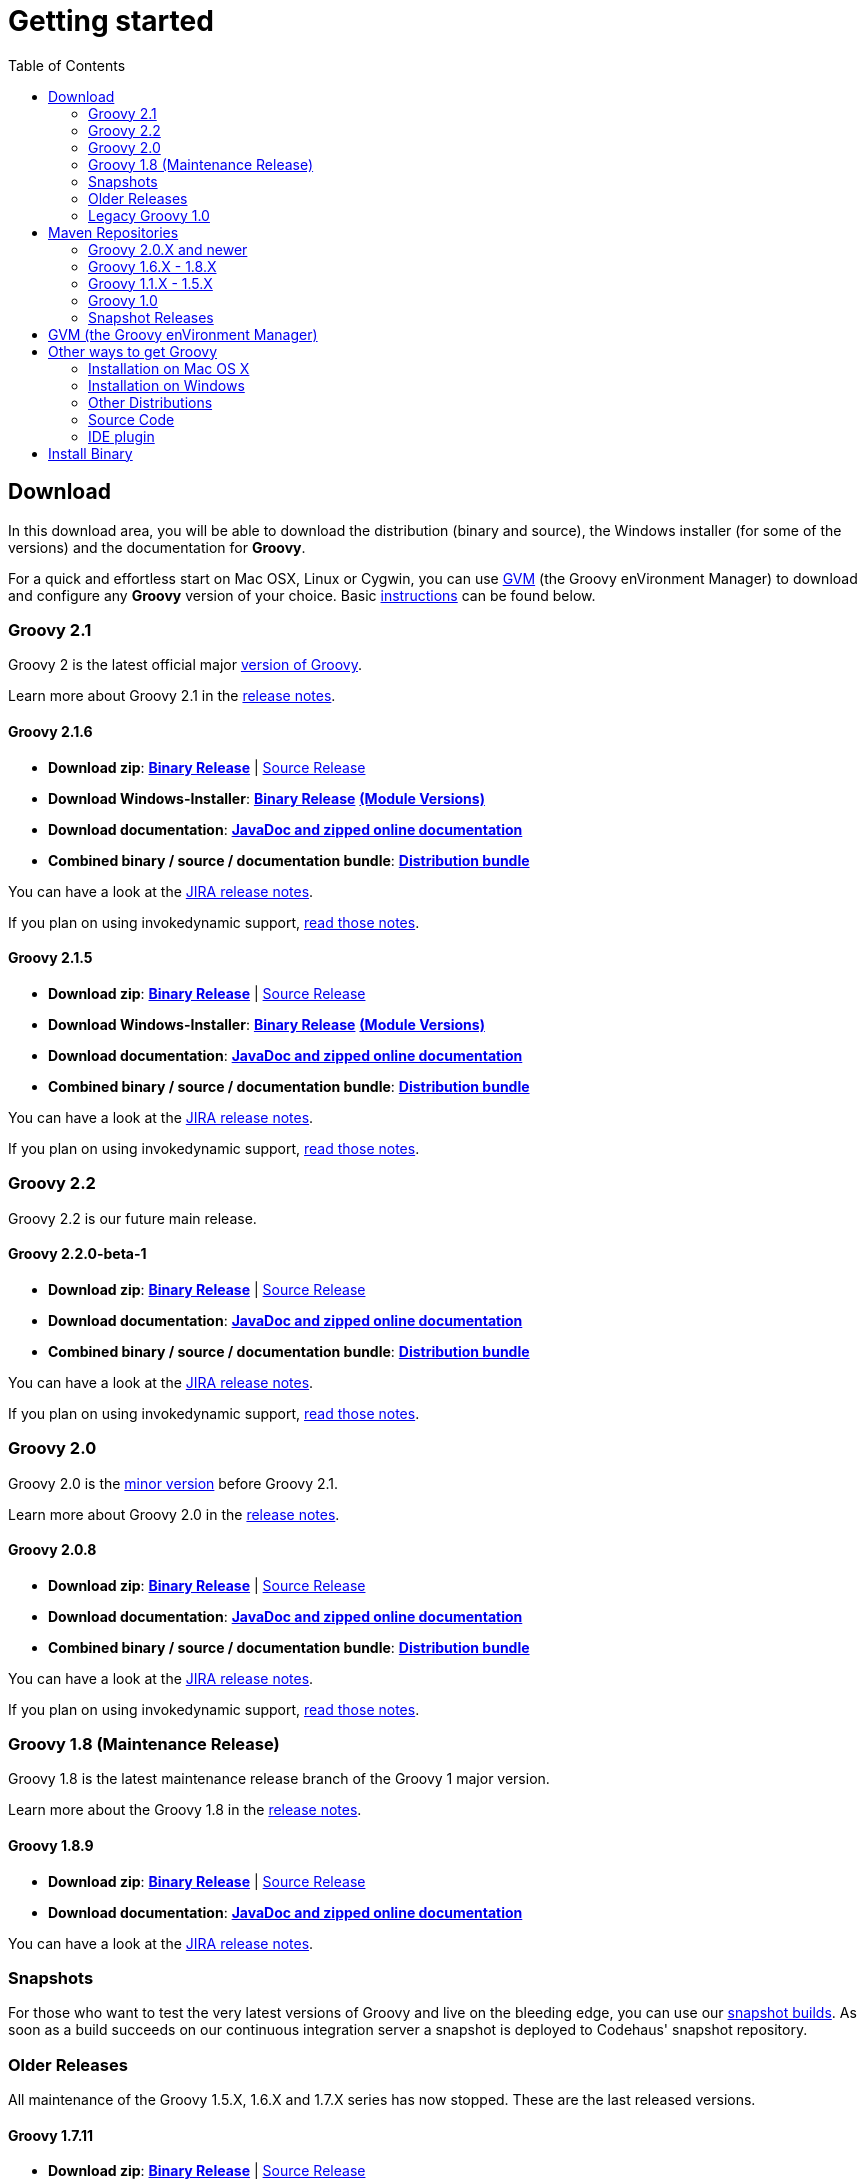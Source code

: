 = Getting started
:toc:
:icons: font
:linkcss!:

== Download

In this download area, you will be able to download the distribution (binary and source), the Windows installer (for some of the versions) and the documentation for **Groovy**.

For a quick and effortless start on Mac OSX, Linux or Cygwin, you can use http://gvmtool.net[GVM] (the Groovy enVironment Manager) to download and configure any **Groovy** version of your choice. Basic link:#gvm-the-groovy-environment-manager[instructions] can be found below.

=== Groovy 2.1

Groovy 2 is the latest official major link:TODO-Version+Scheme[version of Groovy].

Learn more about Groovy 2.1 in the link:TODO[release notes].

==== Groovy 2.1.6

- **Download zip**: http://dist.groovy.codehaus.org/distributions/groovy-binary-2.1.6.zip[**Binary Release**] | http://dist.groovy.codehaus.org/distributions/groovy-src-2.1.6.zip[Source Release]
- **Download Windows-Installer**: http://dist.codehaus.org/groovy/distributions/installers/windows/nsis/groovy-2.1.6-installer.exe[**Binary Release**] http://dist.codehaus.org/groovy/distributions/installers/windows/nsis/installed_versions_2.1.6.txt[**(Module Versions)**]
- **Download documentation**: http://dist.groovy.codehaus.org/distributions/groovy-docs-2.1.6.zip[**JavaDoc and zipped online documentation**]
- **Combined binary / source / documentation bundle**: http://dist.groovy.codehaus.org/distributions/groovy-sdk-2.1.6.zip[**Distribution bundle**]

You can have a look at the http://jira.codehaus.org/secure/ReleaseNote.jspa?projectId=10242&version=19335[JIRA release notes].

If you plan on using invokedynamic support, link:TODO-InvokeDynamic+support[read those notes].

==== Groovy 2.1.5

- **Download zip**: http://dist.groovy.codehaus.org/distributions/groovy-binary-2.1.5.zip[**Binary Release**] | http://dist.groovy.codehaus.org/distributions/groovy-src-2.1.5.zip[Source Release]
- **Download Windows-Installer**: http://dist.codehaus.org/groovy/distributions/installers/windows/nsis/groovy-2.1.5-installer.exe[**Binary Release**] http://dist.codehaus.org/groovy/distributions/installers/windows/nsis/installed_versions_2.1.5.txt[**(Module Versions)**]
- **Download documentation**: http://dist.groovy.codehaus.org/distributions/groovy-docs-2.1.5.zip[**JavaDoc and zipped online documentation**]
- **Combined binary / source / documentation bundle**: http://dist.groovy.codehaus.org/distributions/groovy-sdk-2.1.5.zip[**Distribution bundle**]

You can have a look at the http://jira.codehaus.org/secure/ReleaseNote.jspa?projectId=10242&version=19320[JIRA release notes].

If you plan on using invokedynamic support, link:TODO-InvokeDynamic+support[read those notes].

=== Groovy 2.2

Groovy 2.2 is our future main release.

==== Groovy 2.2.0-beta-1

- **Download zip**: http://dist.groovy.codehaus.org/distributions/groovy-binary-2.2.0-beta-1.zip[**Binary Release**] | http://dist.groovy.codehaus.org/distributions/groovy-src-2.2.0-beta-1.zip[Source Release]
- **Download documentation**: http://dist.groovy.codehaus.org/distributions/groovy-docs-2.2.0-beta-1.zip[**JavaDoc and zipped online documentation**]
- **Combined binary / source / documentation bundle**: http://dist.groovy.codehaus.org/distributions/groovy-sdk-2.2.0-beta-1.zip[**Distribution bundle**]

You can have a look at the http://jira.codehaus.org/secure/ReleaseNote.jspa?projectId=10242&version=19074[JIRA release notes].

If you plan on using invokedynamic support, link:TODO-InvokeDynamic+support[read those notes].

=== Groovy 2.0

Groovy 2.0 is the link:TODO-Version+Scheme[minor version] before Groovy 2.1.

Learn more about Groovy 2.0 in the link:TODO[release notes].

==== Groovy 2.0.8

- **Download zip**: http://dist.groovy.codehaus.org/distributions/groovy-binary-2.0.8.zip[**Binary Release**] | http://dist.groovy.codehaus.org/distributions/groovy-src-2.0.8.zip[Source Release]
- **Download documentation**: http://dist.groovy.codehaus.org/distributions/groovy-docs-2.0.8.zip[**JavaDoc and zipped online documentation**]
- **Combined binary / source / documentation bundle**: http://dist.groovy.codehaus.org/distributions/groovy-sdk-2.0.8.zip[**Distribution bundle**]

You can have a look at the http://jira.codehaus.org/secure/ReleaseNote.jspa?projectId=10242&version=19099[JIRA release notes].

If you plan on using invokedynamic support, link:TODO-InvokeDynamic+support[read those notes].

=== Groovy 1.8 (Maintenance Release)

Groovy 1.8 is the latest maintenance release branch of the Groovy 1 major version.

Learn more about the Groovy 1.8 in the http://groovy.codehaus.org/Groovy+1.8+release+notes[release notes].

==== Groovy 1.8.9

- **Download zip**: http://dist.groovy.codehaus.org/distributions/groovy-binary-1.8.9.zip[**Binary Release**] | http://dist.groovy.codehaus.org/distributions/groovy-src-1.8.9.zip[Source Release]
- **Download documentation**: http://dist.groovy.codehaus.org/distributions/groovy-docs-1.8.9.zip[**JavaDoc and zipped online documentation**]

You can have a look at the http://jira.codehaus.org/secure/ReleaseNote.jspa?projectId=10242&version=18778[JIRA release notes].

=== Snapshots

For those who want to test the very latest versions of Groovy and live on the bleeding edge, you can use our http://snapshots.repository.codehaus.org/org/codehaus/groovy/groovy-all/[snapshot builds]. As soon as a build succeeds on our continuous integration server a snapshot is deployed to Codehaus' snapshot repository.

=== Older Releases

All maintenance of the Groovy 1.5.X, 1.6.X and 1.7.X series has now stopped. These are the last released versions.

==== Groovy 1.7.11

- **Download zip**: http://dist.groovy.codehaus.org/distributions/groovy-binary-1.7.11.zip[**Binary Release**] | http://dist.groovy.codehaus.org/distributions/groovy-src-1.7.11.zip[Source Release]
- **Download documentation**: http://dist.groovy.codehaus.org/distributions/groovy-docs-1.7.11.zip[**JavaDoc and zipped online documentation**]

You can have a look at the https://jira.codehaus.org/secure/ReleaseNote.jspa?projectId=10242&version=17244[JIRA release notes].

==== Groovy 1.6.9

- **Download zip**: http://dist.groovy.codehaus.org/distributions/groovy-binary-1.6.9.zip[**Binary Release**] http://dist.groovy.codehaus.org/distributions/groovy-binary-jdk14-1.6.9.zip[(JDK 1.4 version)] | http://dist.groovy.codehaus.org/distributions/groovy-src-1.6.9.zip[Source Release]
- **Download documentation**: http://dist.groovy.codehaus.org/distributions/groovy-docs-1.6.9.zip[**JavaDoc and zipped online documentation**]

You can have a look at the http://jira.codehaus.org/secure/ReleaseNote.jspa?projectId=10242&version=16236[JIRA release notes].

==== Groovy 1.5.8

- **Download zip**: http://dist.groovy.codehaus.org/distributions/groovy-binary-1.5.8.zip[**Binary Release**] | http://dist.groovy.codehaus.org/distributions/groovy-src-1.5.8.zip[Source Release]
- **Download Windows-Installer**: http://dist.codehaus.org/groovy/distributions/installers/windows/nsis/groovy-1.5.8-installer.exe[**Binary Release**]
- **Download unofficial Fedora/RHEL/CentOS package**: http://dist.groovy.codehaus.org/distributions/rpm/groovy-1.5.8-1.noarch.rpm[**Binary Release**] | http://dist.groovy.codehaus.org/distributions/rpm/groovy-1.5.8-1.src.rpm[Source Release]
- **Download documentation**: http://dist.groovy.codehaus.org/distributions/groovy-docs-1.5.8.zip[**JavaDoc and zipped online documentation**]

You can have a look at the http://jira.codehaus.org/secure/ReleaseNote.jspa?projectId=10242&version=14630[JIRA release notes].

=== Legacy Groovy 1.0

If you still need to use the old Groovy 1.0, here are the links you may be interested in:

- **Download zip**: http://dist.codehaus.org/groovy/distributions/groovy-1.0.zip[**Binary Release**] | http://dist.codehaus.org/groovy/distributions/groovy-1.0-src.zip[Source Release]
- **Download unofficial Ubuntu/Debian package**: http://dist.codehaus.org/groovy/distributions/installers/deb/groovy-1.0.deb[**Binary Release**]
- **Download Windows-Installer**: http://dist.codehaus.org/groovy/distributions/installers/windows/nsis/groovy1.0-installer.exe[**Binary Release**]
- **Download tar/gz**: http://dist.codehaus.org/groovy/distributions/groovy-1.0.tar.gz[**Binary Release**] | http://dist.codehaus.org/groovy/distributions/groovy-1.0-src.tar.gz[Source Release]
- **Download Javadoc**: http://dist.groovy.codehaus.org/distributions/groovy-docs-1.1-BETA-1.zip[**Javadoc zip**]

== Maven Repositories

If you wish to embed Groovy in your application, you may just prefer to point to your favourite maven repositories or the http://repository.codehaus.org/org/codehaus/groovy[codehaus maven repository]. You should consult the individual pom files for the exact details but here is a summary of the main supported artifactIds and groupIds:

=== Groovy 2.0.X  and newer

[cols="1,1,2" options="header"]
|===
|Gradle
|Maven
|Explanation

|\'org.codehaus.groovy:groovy:x.y.z'
|<groupId>org.codehaus.groovy</groupId>
<artifactId>groovy</artifactId> 
<version>x.y.z</version>
|Just the core of groovy without the modules (see below). Treats Antlr, ASM, etc. as standard dependencies. Only useful if you happen to also use the same versions of these jars yourself as it will save you having two copies of these jars.

|\'org.codehaus.groovy:groovy-$module:x.y.z'
|<groupId>org.codehaus.groovy</groupId>
<artifactId>groovy-$module</artifactId>
<version>x.y.z</version>
|"$module" stands for the different optional groovy modules "ant", "bsf", "console", "docgenerator", "groovydoc", "groovysh", "jmx", "json", "jsr223", "servlet", "sql", "swing", "test", "testng" and "xml". Example: <artifactId>groovy-sql</artifactId>

|\'org.codehaus.groovy:groovy-all:x.y.z'
|<groupId>org.codehaus.groovy</groupId>
<artifactId>groovy-all</artifactId>
<version>x.y.z</version>
|The core plus all the modules. Also includes jar versions of Antlr, ASM, Commons-CLI and Retrotranslator runtime. Allows you or your other dependencies (e.g. Hibernate) to use other versions of these jars. Optional dependencies are marked as optional. You may need to include some of the optional dependencies to use some features of Groovy, e.g. AntBuilder, GroovyMBeans, etc.
|===

To use the link:TODO-InvokeDynamic+support[InvokeDynamic] version of the jars just append \':indy' for Gradle or <classifier>indy</classifier> for Maven.

=== Groovy 1.6.X - 1.8.X

[cols="1,1,2" options="header"]
|===
|Gradle
|Maven
|Explanation

|\'org.codehaus.groovy:groovy:x.y.z'
|<groupId>org.codehaus.groovy</groupId>
<artifactId>groovy</artifactId>
<version>x.y.z</version>
|Treats Antlr, ASM, etc. as standard dependencies. Only useful if you happen to also use the same versions of these jars yourself as it will save you having two copies of these jars. Optional dependencies are marked as optional. You may need to include some of the optional dependencies to use some features of Groovy, e.g. AntBuilder, GroovyMBeans, etc.

|\'org.codehaus.groovy:groovy-all:x.y.z'
|<groupId>org.codehaus.groovy</groupId>
<artifactId>groovy-all</artifactId>
<version>x.y.z</version>
|Includes jar versions of Antlr, ASM, Commons-CLI and Retrotranslator runtime. Allows you or your other dependencies (e.g. hibernate) to use other versions of these jars. Optional dependencies are marked as optional. You may need to include some of the optional dependencies to use some features of Groovy, e.g. AntBuilder, GroovyMBeans, etc.
|===

=== Groovy 1.1.X - 1.5.X

[cols="1,1,2" options="header"]
|===
|Gradle
|Maven
|Explanation

|\'org.codehaus.groovy:groovy:x.y.z'
|<groupId>org.codehaus.groovy</groupId>
<artifactId>groovy</artifactId>
<version>x.y.z</version>
|Treats Antlr and ASM as standard dependencies. Only useful if you happen to also use the same versions of these jars yourself as it will save you having two copies of these jars. Optional dependencies are marked as optional. You may need to include some of the optional dependencies to use some features of Groovy, e.g. AntBuilder, GroovyMBeans, etc.

|\'org.codehaus.groovy:groovy-all:x.y.z'
|<groupId>org.codehaus.groovy</groupId>
<artifactId>groovy-all</artifactId>
<version>x.y.z</version>
|Includes jar versions of Antlr, ASM and Commons-CLI. Allows you or your other dependencies (e.g. hibernate) to use other versions of these jars. Optional dependencies are marked as optional. You may need to include some of the optional dependencies to use some features of Groovy, e.g. AntBuilder, GroovyMBeans, etc.

|\'org.codehaus.groovy:groovy-all-minimal:x.y.z'
|<groupId>org.codehaus.groovy</groupId>
<artifactId>groovy-all-minimal</artifactId>
<version>x.y.z</version>
|Includes jar versions of Antlr and ASM. Does not include Commons-CLI or any optional dependencies. Not suitable by itself if you want to use any tools which do command-line processing, e.g. groovyc, GroovyShell, ...
|===

=== Groovy 1.0

Available in the http://repo1.maven.org/maven/groovy/[Maven 1] and http://repo1.maven.org/maven2/groovy/[Maven 2] repositories.

[cols="1,1,2" options="header"]
|===
|Gradle
|Maven
|Explanation

|\'groovy:groovy:x.y.z'
|<groupId>groovy</groupId> 
<artifactId>groovy</artifactId>
<version>1.0</version>
|Treats Antlr and ASM as standard dependencies. Only useful if you happen to also use the same versions of these jars yourself as it will save you having two copies of these jars. Dependencies mandated for all optional parts of Groovy, e.g. AntBuilder, GroovyMBeans, etc.

|\'groovy:groovy-all:x.y.z'
|<groupId>groovy</groupId>
<artifactId>groovy-all</artifactId>
<version>1.0</version>
|Includes jar versions of Antlr and ASM. Allows you or your other dependencies (e.g. hibernate) to use other versions of these jars. Dependencies mandated for all optional parts of Groovy, e.g. AntBuilder, GroovyMBeans, etc.

|\'groovy:groovy-all-minimal:x.y.z'
|<groupId>groovy</groupId>
<artifactId>groovy-all-minimal</artifactId>
<version>1.0</version>
|Includes jar versions of Antlr and ASM. Does not include any optional dependencies.
|===

For historical purposes, the releases candidates for 1.0 are also available by using the appropriate version instead of 1.0 in the above version tag.

=== Snapshot Releases

In addition to the stable and milestone releases you can find intermediate SNAPSHOT releases at the http://snapshots.repository.codehaus.org/org/codehaus/groovy[codehaus snapshot maven repository].

== GVM (the Groovy enVironment Manager)

This tool makes installing Groovy on any Bash platform (Mac OSX, Linux, Cygwin, Solaris or FreeBSD) very easy.

Simply open a new terminal and enter:

[source,shell]
----
$ curl -s get.gvmtool.net | bash
----

Follow the instructions on-screen to complete installation.

Open a new terminal or type the command:

[source,shell]
----
$ source "$HOME/.gvm/bin/gvm-init.sh"
----

Then install the latest stable Groovy:

[source,shell]
----
$ gvm install groovy
----

After installation is complete and you've made it your default version, test it with:

[source,shell]
----
$ groovy -version
----

That's all there is to it!

== Other ways to get Groovy

=== Installation on Mac OS X

==== MacPorts

If you're on MacOS and have http://www.macports.org[MacPorts] installed, you can run:

[source,shell]
----
sudo port install groovy
----

==== Homebrew

If you're on MacOS and have http://mxcl.github.com/homebrew[Homebrew] installed, you can run:

[source,shell]
----
"brew install groovy" 
----

=== Installation on Windows

If you're on Windows, you can also use the link:TODO-Windows+NSIS-Installer[NSIS Windows installer].

=== Other Distributions

You may download other distributions of Groovy from http://dist.codehaus.org/groovy/distributions/[this site].

=== Source Code

If you prefer to live on the bleeding edge, you can also grab the https://github.com/groovy/groovy-core[source code from GitHub].

=== IDE plugin

If you are an IDE user, you can just grab the latest link:tools/tools-ide.html[IDE plugin] and follow the plugin installation instructions.

== Install Binary

These instructions describe how to install a binary distribution of **Groovy**.

* First, link:#download-groovy[Download] a binary distribution of Groovy and unpack it into some file on your local file system.
* Set your ++GROOVY_HOME++ environment variable to the directory you unpacked the distribution.
* Add ++GROOVY_HOME/bin++ to your ++PATH++ environment variable.
* Set your ++JAVA_HOME++ environment variable to point to your JDK. On OS X this is ++/Library/Java/Home++, on other unixes its often ++/usr/java++ etc. If you've already installed tools like Ant or Maven you've probably already done this step.

You should now have Groovy installed properly. You can test this by typing the following in a command shell:

[source,shell]
----
groovysh
----

Which should create an interactive groovy shell where you can type Groovy statements. Or to run the link:tools/tools-groovyconsole.html[Swing interactive console] type:

[source,shell]
----
groovyConsole
----

To run a specific Groovy script type:

[source,shell]
----
groovy SomeScript.groovy
----
